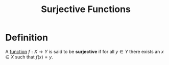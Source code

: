 :PROPERTIES:
:ID:       15f26b07-6053-4dcc-a782-cd27250ba38d
:ROAM_ALIASES: "Onto Functions" "Surjection"
:END:
#+title: Surjective Functions
#+filetags: functions

* Definition
A [[id:87d42439-b03b-48be-84ab-2215b4733dd7][function]] \(f : X \to Y\) is said to be *surjective* if for all \(y \in Y\) there exists an \(x\in X\) such that \(f(x) = y\).

[[file:images/surjective.svg]]
